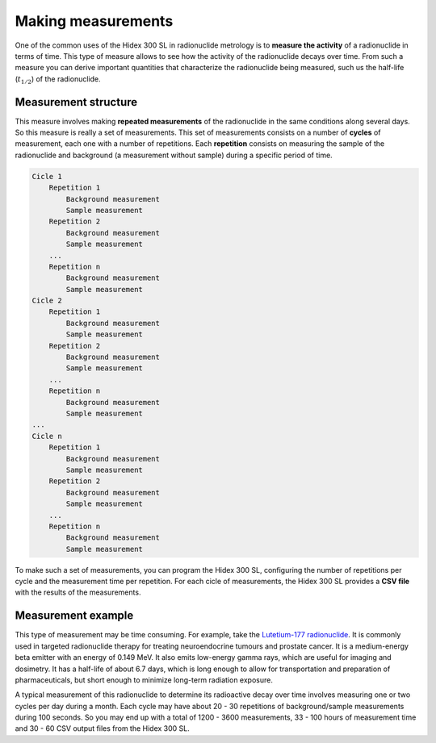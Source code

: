 Making measurements
===================

One of the common uses of the Hidex 300 SL in radionuclide metrology
is to **measure the activity** of a radionuclide in terms of time.
This type of measure allows to see how the activity of the radionuclide decays over time.
From such a measure you can derive important quantities that characterize the radionuclide being measured,
such us the half-life (:math:`t_{1/2}`) of the radionuclide.

Measurement structure
---------------------

This measure involves making **repeated measurements** of the radionuclide in the same conditions along several days.
So this measure is really a set of measurements.
This set of measurements consists on a number of **cycles** of measurement, each one with a number of repetitions.
Each **repetition** consists on measuring the sample of the radionuclide and background (a measurement without sample)
during a specific period of time.

.. code-block::

    Cicle 1
        Repetition 1
            Background measurement
            Sample measurement
        Repetition 2
            Background measurement
            Sample measurement
        ...
        Repetition n
            Background measurement
            Sample measurement
    Cicle 2
        Repetition 1
            Background measurement
            Sample measurement
        Repetition 2
            Background measurement
            Sample measurement
        ...
        Repetition n
            Background measurement
            Sample measurement
    ...
    Cicle n
        Repetition 1
            Background measurement
            Sample measurement
        Repetition 2
            Background measurement
            Sample measurement
        ...
        Repetition n
            Background measurement
            Sample measurement

To make such a set of measurements, you can program the Hidex 300 SL,
configuring the number of repetitions per cycle and the measurement time per repetition.
For each cicle of measurements, the Hidex 300 SL provides a **CSV file** with the results of the measurements.

Measurement example
-------------------

This type of measurement may be time consuming. For example, take the
`Lutetium-177 radionuclide <https://www.advancingnuclearmedicine.com/knowledgebase/nuclear-medicine-facts/lutetium-177>`_.
It is commonly used in targeted radionuclide therapy for treating neuroendocrine tumours and prostate cancer.
It is a medium-energy beta emitter with an energy of 0.149 MeV.
It also emits low-energy gamma rays, which are useful for imaging and dosimetry.
It has a half-life of about 6.7 days, which is long enough to allow for transportation and preparation of
pharmaceuticals, but short enough to minimize long-term radiation exposure.

A typical measurement of this radionuclide to determine its radioactive decay over time
involves measuring one or two cycles per day during a month.
Each cycle may have about 20 - 30 repetitions of background/sample measurements during 100 seconds.
So you may end up with a total of 1200 - 3600 measurements,
33 - 100 hours of measurement time
and 30 - 60 CSV output files from the Hidex 300 SL.
